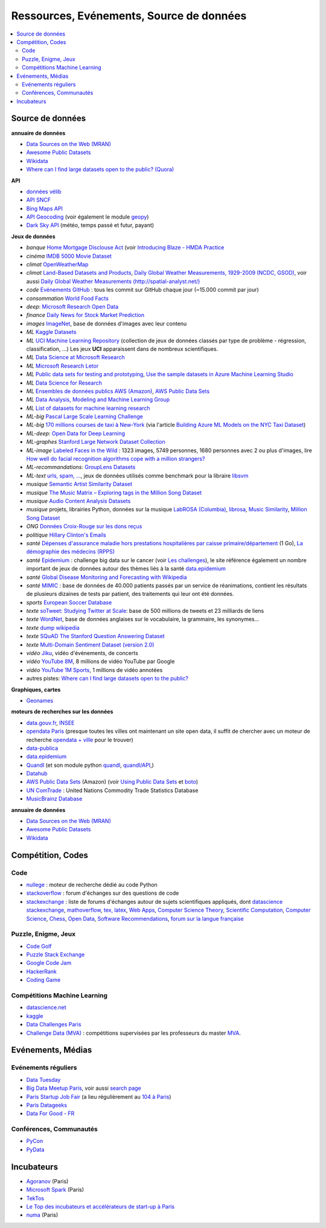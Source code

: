 
.. index:: ressources, événements, source de données, données

.. _l-ressources:

Ressources, Evénements, Source de données
=========================================

.. index:: Croix-Rouge, opendata, data.gouv.fr, quandl, wikipedia, Letor, WordNet, ImageNet, données, OpenWeatherMap, sources de données

.. contents::
    :local:

.. _l-datasources:

Source de données
+++++++++++++++++

**annuaire de données**

* `Data Sources on the Web (MRAN) <https://mran.microsoft.com/documents/data/>`_
* `Awesome Public Datasets <https://github.com/caesar0301/awesome-public-datasets>`_
* `Wikidata <https://www.wikidata.org/wiki/Wikidata:Main_Page>`_
* `Where can I find large datasets open to the public? (Quora) <https://www.quora.com/Where-can-I-find-large-datasets-open-to-the-public>`_

**API**

* `données vélib <https://developer.jcdecaux.com/#/home>`_
* `API SNCF <https://data.sncf.com/api>`_
* `Bing Maps API <https://msdn.microsoft.com/en-us/library/dd877180.aspx>`_
* `API Geocoding <https://www.data.gouv.fr/fr/faq/reuser/>`_ (voir également le module `geopy <https://github.com/geopy/geopy>`_)
* `Dark Sky API <https://darksky.net/dev>`_ (météo, temps passé et futur, payant)

**Jeux de données**

* *banque* `Home Mortgage Disclouse Act <http://www.ffiec.gov/hmda/>`_ (voir `Introducing Blaze - HMDA Practice <http://continuum.io/blog/blaze-hmda>`_
* *cinéma* `IMDB 5000 Movie Dataset <https://www.kaggle.com/deepmatrix/imdb-5000-movie-dataset>`_
* *climat* `OpenWeatherMap <http://openweathermap.org/>`_
* *climat* `Land-Based Datasets and Products <http://www.ncdc.noaa.gov/data-access/land-based-station-data/land-based-datasets>`_,
  `Daily Global Weather Measurements, 1929-2009 (NCDC, GSOD) <https://aws.amazon.com/fr/datasets/daily-global-weather-measurements-1929-2009-ncdc-gsod/?tag=datasets%23keywords%23climate>`_,
  voir aussi `Daily Global Weather Measurements (http://spatial-analyst.net/) <http://spatial-analyst.net/book/getGSOD.R>`_
* *code* `Evénements GitHub <https://www.githubarchive.org/>`_ : tous les commit sur GitHub chaque jour (~15.000 commit par jour)
* *consommation* `World Food Facts <https://www.kaggle.com/openfoodfacts/world-food-facts>`_
* *deep*: `Microsoft Research Open Data <https://msropendata.com/>`_
* *finance* `Daily News for Stock Market Prediction <https://www.kaggle.com/aaron7sun/stocknews>`_
* *images* `ImageNet <http://image-net.org/>`_, base de données d'images avec leur contenu
* *ML* `Kaggle Datasets <https://www.kaggle.com/datasets>`_
* *ML* `UCI Machine Learning Repository <https://archive.ics.uci.edu/ml/datasets.html>`_
  (collection de jeux de données classés par type de problème - régression, classification, ...)
  Les jeux **UCI** apparaissent dans de nombreux scientifiques.
* *ML* `Data Science at Microsoft Research <http://research.microsoft.com/en-us/projects/data-science-initiative/default.aspx#datasets>`_
* *ML* `Microsoft Research Letor <http://research.microsoft.com/en-us/um/beijing/projects/letor/letor4dataset.aspx>`_
* *ML* `Public data sets for testing and prototyping <https://docs.microsoft.com/en-us/azure/sql-database/sql-database-public-data-sets>`_,
  `Use the sample datasets in Azure Machine Learning Studio <https://docs.microsoft.com/en-us/azure/machine-learning/studio/use-sample-datasets>`_
* *ML* `Data Science for Research <https://www.microsoft.com/en-us/research/academic-program/data-science-microsoft-research/>`_
* *ML* `Ensembles de données publics AWS (Amazon) <https://aws.amazon.com/public-data-sets/>`_, `AWS Public Data Sets <https://aws.amazon.com/datasets/>`_
* *ML* `Data Analysis, Modeling and Machine Learning Group <http://ama.liglab.fr/resourcestools/datasets/>`_
* *ML* `List of datasets for machine learning research <https://en.wikipedia.org/wiki/List_of_datasets_for_machine_learning_research>`_
* *ML-big* `Pascal Large Scale Learning Challenge <http://largescale.ml.tu-berlin.de/instructions/>`_
* *ML-big* `170 millions courses de taxi à New-York <http://chriswhong.com/open-data/foil_nyc_taxi/>`_
  (via l'article `Building Azure ML Models on the NYC Taxi Dataset <http://blogs.technet.com/b/machinelearning/archive/2015/04/02/building-azure-ml-models-on-the-nyc-taxi-dataset.aspx>`_)
* *ML-deep*: `Open Data for Deep Learning <https://deeplearning4j.org/opendata>`_
* *ML-graphes* `Stanford Large Network Dataset Collection <http://snap.stanford.edu/data/>`_
* *ML-image* `Labeled Faces in the Wild <http://vis-www.cs.umass.edu/lfw/>`_ : 1323 images, 5749 personnes, 1680 personnes avec 2 ou plus d'images,
  lire `How well do facial recognition algorithms cope with a million strangers? <http://www.washington.edu/news/2016/06/23/how-well-do-facial-recognition-algorithms-cope-with-a-million-strangers/>`_
* *ML-recommandations*: `GroupLens Datasets <https://grouplens.org/datasets/>`_
* *ML-text* `urls, spam, ... <http://www.csie.ntu.edu.tw/~cjlin/libsvmtools/datasets/binary.html>`_, jeux de données utilisés
  comme benchmark pour la libraire `libsvm <http://www.csie.ntu.edu.tw/~cjlin/libsvm/>`_
* *musique* `Semantic Artist Similarity Dataset <http://mtg.upf.edu/download/datasets/semantic-similarity>`_
* *musique* `The Music Matrix – Exploring tags in the Million Song Dataset <http://musicmachinery.com/2011/11/27/the-music-matrix-exploring-tags-in-the-million-song-dataset/>`_
* *musique* `Audio Content Analysis Datasets <http://www.audiocontentanalysis.org/data-sets/>`_
* *musique* projets, librairies Python, données sur la musique `LabROSA (Columbia) <http://labrosa.ee.columbia.edu/projects/>`_,
  `librosa <https://github.com/bmcfee/librosa>`_, `Music Similarity <http://labrosa.ee.columbia.edu/projects/>`_,
  `Million Song Dataset <https://aws.amazon.com/fr/datasets/million-song-dataset/>`_
* *ONG* `Données Croix-Rouge sur les dons reçus <https://github.com/dataforgoodfr/croixrouge>`_
* *politique* `Hillary Clinton's Emails <https://www.kaggle.com/kaggle/hillary-clinton-emails>`_
* *santé* `Dépenses d'assurance maladie hors prestations hospitalières par caisse primaire/département <https://www.data.gouv.fr/fr/datasets/depenses-d-assurance-maladie-hors-prestations-hospitalieres-par-caisse-primaire-departement/>`_ (1 Go),
  `La démographie des médecins (RPPS) <https://www.data.gouv.fr/fr/datasets/la-demographie-des-medecins-rpps/>`_
* *santé* `Epidemium <http://www.epidemium.cc/>`_ : challenge big data sur le cancer (voir `Les challenges <http://www.epidemium.cc/theme/search>`_),
  le site référence également un nombre important de jeux de données autour des thèmes liés à la santé `data.epidemium <http://data.epidemium.cc/fr#>`_
* *santé* `Global Disease Monitoring and Forecasting with Wikipedia  <http://www.ploscompbiol.org/article/info:doi/10.1371/journal.pcbi.1003892>`_
* *santé* `MIMIC <https://mimic.physionet.org/>`_ : base de données de 40.000 patients passés par un service de réanimations,
  contient les résultats de plusieurs dizaines de tests par patient, des traitements qui leur ont
  été données.
* *sports* `European Soccer Database <https://www.kaggle.com/hugomathien/soccer>`_
* *texte* `soTweet: Studying Twitter at Scale <http://www-sop.inria.fr/members/Arnaud.Legout/Projects/sotweet.html>`_: base de 500 millions de tweets et 23 milliards de liens
* *texte* `WordNet <https://wordnet.princeton.edu/wordnet/>`_, base de données anglaises sur le vocabulaire, la grammaire, les synonymes...
* *texte* `dump wikipedia <https://dumps.wikimedia.org/backup-index.html>`_
* *texte* `SQuAD The Stanford Question Answering Dataset <https://rajpurkar.github.io/SQuAD-explorer/>`_
* *texte* `Multi-Domain Sentiment Dataset (version 2.0) <http://www.cs.jhu.edu/~mdredze/datasets/sentiment/>`_
* *vidéo* `Jiku <http://www.jiku.org/index.html>`_, vidéo d'événements, de concerts
* *vidéo* `YouTube 8M <https://research.google.com/youtube8m/people.html>`_, 8 millions de vidéo YouTube par Google
* *vidéo* `YouTube 1M Sports <https://github.com/gtoderici/sports-1m-dataset>`_, 1 millions de vidéo annotées
* autres pistes: `Where can I find large datasets open to the public? <https://www.quora.com/Where-can-I-find-large-datasets-open-to-the-public>`_

**Graphiques, cartes**

* `Geonames <http://download.geonames.org/export/dump/>`_

**moteurs de recherches sur les données**

* `data.gouv.fr <http://www.data.gouv.fr/>`_, `INSEE <http://www.insee.fr/fr/bases-de-donnees/>`_
* `opendata Paris <http://opendata.paris.fr/page/home/>`_ (presque toutes les villes ont maintenant un site open data, il suffit de chercher avec un moteur de recherche `opendata + ville <https://duckduckgo.com/?q=opendata+montpellier>`_ pour le trouver)
* `data-publica <http://www.data-publica.com/explore>`_
* `data.epidemium <http://data.epidemium.cc/fr#>`_
* `Quandl <http://www.quandl.com/>`_ (et son module python `quandl <https://pypi.python.org/pypi/Quandl/>`_, `quandl/API <http://pythonhosted.org//Quandl/>`_,)
* `Datahub <https://datahub.io/dataset>`_
* `AWS Public Data Sets <https://aws.amazon.com/datasets/>`_ (Amazon)
  (voir `Using Public Data Sets <http://docs.aws.amazon.com/AWSEC2/latest/UserGuide/using-public-data-sets.html>`_ et
  `boto <https://github.com/boto/boto>`_)
* `UN ComTrade <http://comtrade.un.org/db/>`_ : United Nations Commodity Trade Statistics Database
* `MusicBrainz Database <https://musicbrainz.org/doc/MusicBrainz_Database/Download>`_

**annuaire de données**

* `Data Sources on the Web (MRAN) <https://mran.microsoft.com/documents/data/>`_
* `Awesome Public Datasets <https://github.com/caesar0301/awesome-public-datasets>`_
* `Wikidata <https://www.wikidata.org/wiki/Wikidata:Main_Page>`_

Compétition, Codes
++++++++++++++++++

.. index:: stackoverflow

Code
^^^^

* `nullege <http://nullege.com/>`_ : moteur de recherche dédié au code Python
* `stackoverflow <http://stackoverflow.com/>`_ : forum d'échanges sur des questions de code
* `stackexchange <http://stackoverflow.com/sites>`_ : liste de forums d'échanges autour de sujets scientifiques appliqués, dont
  `datascience stackexchange <http://datascience.stackexchange.com/>`_,
  `mathoverflow <http://mathoverflow.net/>`_,
  `tex, latex <http://tex.stackexchange.com/>`_,
  `Web Apps <http://webapps.stackexchange.com/>`_,
  `Computer Science Theory <http://cstheory.stackexchange.com/>`_,
  `Scientific Computation <http://scicomp.stackexchange.com/>`_,
  `Computer Science <http://cs.stackexchange.com/>`_,
  `Chess <http://chess.stackexchange.com/>`_,
  `Open Data <http://opendata.stackexchange.com/>`_,
  `Software Recommendations <http://softwarerecs.stackexchange.com/>`_,
  `forum sur la langue française <http://french.stackexchange.com/>`_

Puzzle, Enigme, Jeux
^^^^^^^^^^^^^^^^^^^^

* `Code Golf <http://codegolf.stackexchange.com/>`_
* `Puzzle Stack Exchange <http://puzzling.stackexchange.com/>`_
* `Google Code Jam <https://code.google.com/codejam>`_
* `HackerRank <https://www.hackerrank.com/>`_
* `Coding Game <http://www.codingame.com/>`_

.. index:: Kagle, datascience, challenge, compétition

Compétitions Machine Learning
^^^^^^^^^^^^^^^^^^^^^^^^^^^^^

* `datascience.net <http://www.datascience.net/fr/home/>`_
* `kaggle <https://www.kaggle.com/>`_
* `Data Challenges Paris <http://opendata.paris.fr/page/datachallenges/>`_
* `Challenge Data (MVA) <https://challengedata.ens.fr/en/home>`_ :
  compétitions supervisées par les professeurs du master
  `MVA <http://math.ens-paris-saclay.fr/version-francaise/formations/master-mva/>`_.

.. index:: meetup, Data Tuesday, Data For Good

Evénements, Médias
++++++++++++++++++

Evénements réguliers
^^^^^^^^^^^^^^^^^^^^

* `Data Tuesday <http://data-tuesday.com/>`_
* `Big Data Meetup Paris <http://big-data.meetup.com/cities/fr/paris/>`_, voir aussi `search page <http://big-data.meetup.com/cities/fr/paris/events/>`_
* `Paris Startup Job Fair <http://jobfair.rudebaguette.com/>`_ (a lieu régulièrement au `104 à Paris <http://www.104.fr/>`_)
* `Paris Datageeks <http://www.meetup.com/Paris-Datageeks/>`_
* `Data For Good - FR <http://www.meetup.com/Data-for-Good-FR/>`_

.. index:: conférence, communauté, pydata, pycon, pyvideo, tutoral, vidéo

Conférences, Communautés
^^^^^^^^^^^^^^^^^^^^^^^^

* `PyCon <http://www.pycon.org/>`_
* `PyData <http://pydata.org/>`_

.. index:: Agoranov, Microsoft, TekTos, numa

Incubateurs
+++++++++++

* `Agoranov <http://www.agoranov.com/>`_ (Paris)
* `Microsoft Spark <https://www.microsoftventures.com/Accelerators/paris>`_ (Paris)
* `TekTos <http://tektos.co/accelerateur-2/>`_
* `Le Top des incubateurs et accélérateurs de start-up à Paris  <http://lentreprise.lexpress.fr/creation-entreprise/etapes-creation/le-top-des-incubateurs-et-accelerateurs-de-start-up-a-paris_1534130.html>`_
* `numa <https://www.numa.paris/>`_ (Paris)
